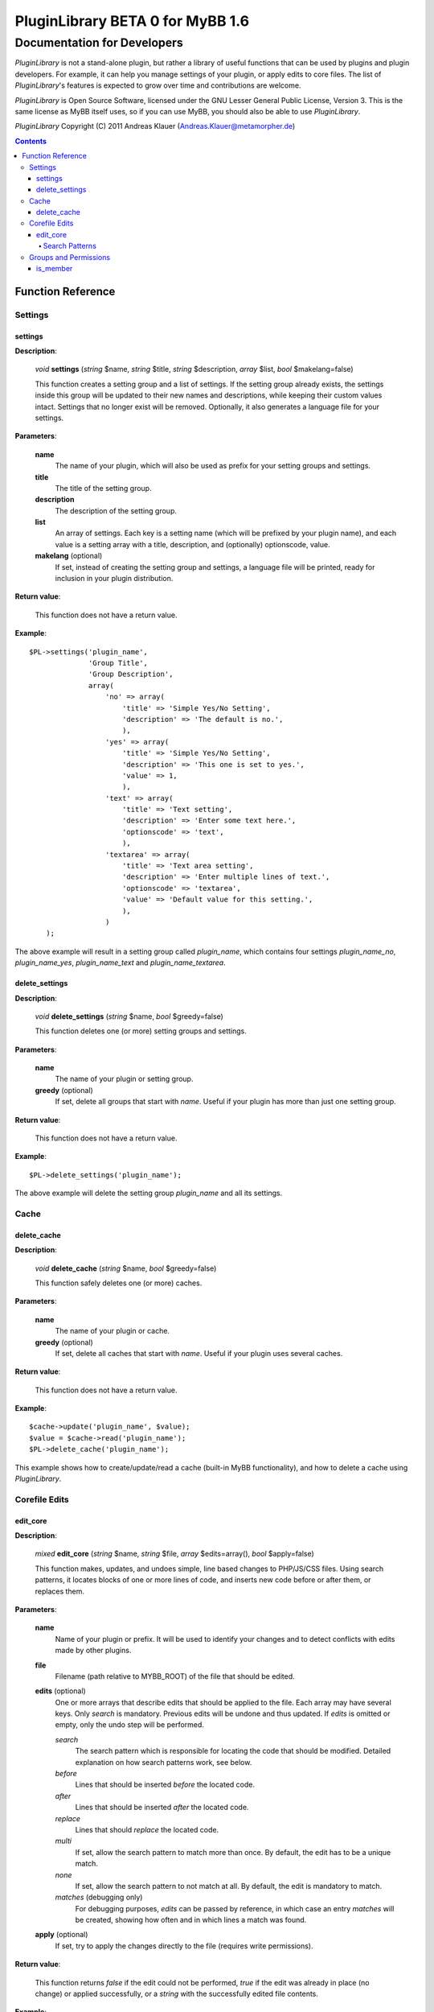 =================================
PluginLibrary BETA 0 for MyBB 1.6
=================================

----------------------------
Documentation for Developers
----------------------------

*PluginLibrary* is not a stand-alone plugin, but rather a library of
useful functions that can be used by plugins and plugin developers.
For example, it can help you manage settings of your plugin, or apply
edits to core files. The list of *PluginLibrary*'s features is
expected to grow over time and contributions are welcome.

*PluginLibrary* is Open Source Software, licensed under the
GNU Lesser General Public License, Version 3. This is the same
license as MyBB itself uses, so if you can use MyBB, you should
also be able to use *PluginLibrary*.

*PluginLibrary* Copyright (C) 2011 Andreas Klauer (Andreas.Klauer@metamorpher.de)

.. contents::

Function Reference
==================

Settings
########

settings
--------

**Description**:

  *void* **settings** (*string* $name, *string* $title, *string* $description, *array* $list, *bool* $makelang=false)

  This function creates a setting group and a list of settings.
  If the setting group already exists, the settings inside this group
  will be updated to their new names and descriptions, while keeping
  their custom values intact. Settings that no longer exist will be
  removed. Optionally, it also generates a language file for your settings.

**Parameters**:

  **name**
    The name of your plugin, which will also be used as prefix for your
    setting groups and settings.

  **title**
    The title of the setting group.

  **description**
    The description of the setting group.

  **list**
    An array of settings. Each key is a setting name (which will be
    prefixed by your plugin name), and each value is a setting array
    with a title, description, and (optionally) optionscode, value.

  **makelang** (optional)
    If set, instead of creating the setting group and settings, a language
    file will be printed, ready for inclusion in your plugin distribution.

**Return value**:

  This function does not have a return value.

**Example**::

  $PL->settings('plugin_name',
                'Group Title',
                'Group Description',
                array(
                    'no' => array(
                        'title' => 'Simple Yes/No Setting',
                        'description' => 'The default is no.',
                        ),
                    'yes' => array(
                        'title' => 'Simple Yes/No Setting',
                        'description' => 'This one is set to yes.',
                        'value' => 1,
                        ),
                    'text' => array(
                        'title' => 'Text setting',
                        'description' => 'Enter some text here.',
                        'optionscode' => 'text',
                        ),
                    'textarea' => array(
                        'title' => 'Text area setting',
                        'description' => 'Enter multiple lines of text.',
                        'optionscode' => 'textarea',
                        'value' => 'Default value for this setting.',
                        ),
                    )
      );

The above example will result in a setting group called *plugin_name*,
which contains four settings *plugin_name_no*, *plugin_name_yes*,
*plugin_name_text* and *plugin_name_textarea*.

delete_settings
---------------

**Description**:

  *void* **delete_settings** (*string* $name, *bool* $greedy=false)

  This function deletes one (or more) setting groups and settings.

**Parameters**:

  **name**
    The name of your plugin or setting group.

  **greedy** (optional)
    If set, delete all groups that start with *name*.
    Useful if your plugin has more than just one setting group.

**Return value**:

  This function does not have a return value.

**Example**::

  $PL->delete_settings('plugin_name');

The above example will delete the setting group *plugin_name* and all its settings.

Cache
#####

delete_cache
------------

**Description**:

  *void* **delete_cache** (*string* $name, *bool* $greedy=false)

  This function safely deletes one (or more) caches.

**Parameters**:

  **name**
    The name of your plugin or cache.

  **greedy** (optional)
    If set, delete all caches that start with *name*.
    Useful if your plugin uses several caches.

**Return value**:

  This function does not have a return value.

**Example**::

  $cache->update('plugin_name', $value);
  $value = $cache->read('plugin_name');
  $PL->delete_cache('plugin_name');

This example shows how to create/update/read a cache (built-in MyBB
functionality), and how to delete a cache using *PluginLibrary*.

Corefile Edits
##############

edit_core
---------

**Description**:

  *mixed* **edit_core** (*string* $name, *string* $file, *array* $edits=array(), *bool* $apply=false)

  This function makes, updates, and undoes simple, line based changes to PHP/JS/CSS files.
  Using search patterns, it locates blocks of one or more lines of code, and inserts new code
  before or after them, or replaces them.

**Parameters**:

  **name**
    Name of your plugin or prefix. It will be used to identify your changes and to detect
    conflicts with edits made by other plugins.

  **file**
    Filename (path relative to MYBB_ROOT) of the file that should be edited.

  **edits** (optional)
    One or more arrays that describe edits that should be applied to the file.
    Each array may have several keys. Only *search* is mandatory. Previous
    edits will be undone and thus updated. If *edits* is omitted or empty,
    only the undo step will be performed.

    *search*
      The search pattern which is responsible for locating the code that should be modified.
      Detailed explanation on how search patterns work, see below.

    *before*
      Lines that should be inserted *before* the located code.

    *after*
      Lines that should be inserted *after* the located code.

    *replace*
      Lines that should *replace* the located code.

    *multi*
      If set, allow the search pattern to match more than once.
      By default, the edit has to be a unique match.

    *none*
      If set, allow the search pattern to not match at all.
      By default, the edit is mandatory to match.

    *matches* (debugging only)
      For debugging purposes, *edits* can be passed by reference, in which case
      an entry *matches* will be created, showing how often and in which lines
      a match was found.

  **apply** (optional)
    If set, try to apply the changes directly to the file (requires write permissions).

**Return value**:

  This function returns *false* if the edit could not be performed, *true* if
  the edit was already in place (no change) or applied successfully, or a
  *string* with the successfully edited file contents.

**Example**:

Assume you have an input file hello.php with these contents::

  <?php
  function hello_world()
  {
      echo "Hello world!";
  }
  ?>

If you want to change it to say "Hello PluginLibrary!" instead, you can edit it::

  $PL->edit_core('plugin_name', 'hello.php',
                 array('search' => 'echo "Hello world!";',
                       'replace' => 'echo "Hello PluginLibrary!";'),
                 true);

If the file could be written to, it should then look like this::

  <?php
  function hello_world()
  {
  /* - PL:plugin_name - /*     echo "Hello world!";
  /* + PL:plugin_name + */ echo "Hello PluginLibrary!";
  }
  ?>

Search Patterns
:::::::::::::::

A search pattern is an array of strings. A single string may also be used
instead of an array with just one element. The strings do not have special
characters, instead they are matched literally. For a pattern to match, each
string has to match in the order of the array, however there may be any
amount of characters between strings. A search pattern always finds the
smallest possible match.

In other words, the following search pattern::

  array('foo', 'bar', 'baz')

Would be roughly equivalent to this regular expression::

  foo.*bar.*baz

Here's how the above search pattern would match the following text:

  | foo bar foo bar
  | bar **foo** baz **bar** foo
  | and finally **baz**
  | followed by more foo bar.

Another example using the search pattern array('{', '}'):

  | function foobar($foo, $bar)
  | {
  |     if($foo > $bar)
  |     **{**
  |         foo($bar);
  |         bar($foo);
  |     **}**
  | }

Instead of matching the outer functions parentheses, it matches the inner
ones because that match is smaller. However, it does not matter how much
code there is between { } and what it looks like, and in most files there
are { } everywhere, so this match is not very useful.

When designing your pattern, you should make sure that all elements
you're matching are where you expect them to be, so you can achieve
a unique, concise match. A missing, but ambigous element, especially
at the beginning or end of the pattern, can cause the match to be a
much larger region than you intended. Going back to the first
example, if the **baz** you were looking for was missing, but if there
was another **baz** later on in the file, the match could also look
like this:

  | bar **foo** baz **bar** foo
  | ...a thousand lines that do not contain foo or baz...
  | and finally not the **baz** you were looking for

You have to choose your patterns carefully, as you would do with regular expressions.

Groups and Permissions
######################

is_member
---------

**Description**:

  *array* **is_member** (*mixed* $groups, *mixed* $user=false)

  This function checks if a user is member of one or more groups.
  Useful if your plugin has a setting to include/exclude one or more groups.

**Parameters**:

  **groups**
    The group(s) the user should be checked against. Can be
    a comma separated string of group IDs '1,2,3', or a number,
    or an array of numbers.

  **user** (optional)
    The user that should be checked for group memberships.
    By default, it's the current user. Alternatively, pass
    the UID or get_user() array of another user.

**Return value**:

  This function returns an array of the group IDs you were
  looking for and the user is actually a member of. If the
  user wasn't a member of any of the groups, the returned
  array will be empty.

**Example**::

  if($PL->is_member('3,4,6'))
  {
      show_secret_menu();
  }

This example checks whether the user is a super moderator, admin or moderator.


.. function
   --------

   **Description**:

     *void* **function** (*type* $param)

     Description of the function.

   **Parameters**:

     **param**
       Explanation of the param.

   **Return value**:

     Explanation of the return value.

   **Example**::

     $PL->function('example');

   Description of the example.

